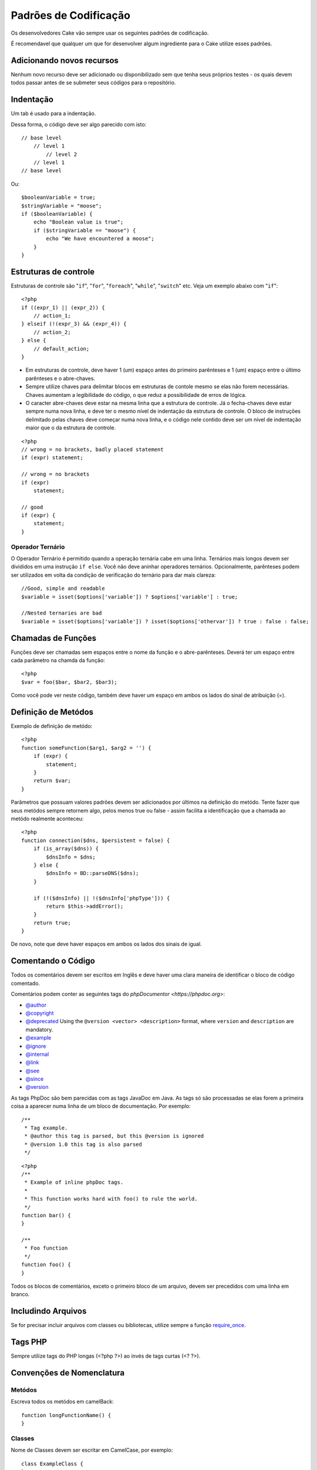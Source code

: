 Padrões de Codificação
######################

Os desenvolvedores Cake vão sempre usar os seguintes padrões de codificação.

É recomendavel que qualquer um que for desenvolver algum ingrediente para o Cake utilize esses padrões.

Adicionando novos recursos
==========================

Nenhum novo recurso deve ser adicionado ou disponibilizado sem que tenha seus próprios testes - os quais devem todos passar antes de se submeter seus códigos para o repositório.

Indentação
==========

Um tab é usado para a indentação.

Dessa forma, o código deve ser algo parecido com isto::

    // base level
        // level 1
            // level 2
        // level 1
    // base level

Ou::

    $booleanVariable = true;
    $stringVariable = "moose";
    if ($booleanVariable) {
        echo "Boolean value is true";
        if ($stringVariable == "moose") {
            echo "We have encountered a moose";
        }
    }

Estruturas de controle
======================

Estruturas de controle são  "``if``", "``for``", "``foreach``",
"``while``", "``switch``" etc. Veja um exemplo abaixo com "``if``"::

    <?php 
    if ((expr_1) || (expr_2)) { 
        // action_1;
    } elseif (!(expr_3) && (expr_4)) {
        // action_2; 
    } else {
        // default_action; 
    } 

* Em estruturas de controle, deve haver 1 (um) espaço antes do primeiro 
  parênteses e 1 (um) espaço entre o último parênteses e o abre-chaves.
* Sempre utilize chaves para delimitar blocos em estruturas de contole 
  mesmo se elas não forem necessárias. Chaves aumentam a legibilidade 
  do código, o que reduz a possibilidade de erros de lógica.
* O caracter abre-chaves deve estar na mesma linha que a estrutura de controle. 
  Já o fecha-chaves deve estar sempre numa nova linha, e deve ter o mesmo nível de 
  indentação da estrutura de controle. O bloco de instruções delimitado pelas chaves 
  deve começar numa nova linha, e o código nele contido deve ser um nível de indentação 
  maior que o da estrutura de controle.

::

    <?php 
    // wrong = no brackets, badly placed statement
    if (expr) statement; 

    // wrong = no brackets
    if (expr) 
        statement; 

    // good
    if (expr) {
        statement;
    }

Operador Ternário
-----------------

O Operador Ternário é permitido quando a operação ternária cabe em uma linha. 
Ternários mais longos devem ser divididos em uma instrução ``if else``. Você não deve 
aninhar operadores ternários. Opcionalmente, parênteses podem ser utilizados em 
volta da condição de verificação do ternário para dar mais clareza::

    //Good, simple and readable
    $variable = isset($options['variable']) ? $options['variable'] : true;

    //Nested ternaries are bad
    $variable = isset($options['variable']) ? isset($options['othervar']) ? true : false : false;

Chamadas de Funções
===================

Funções deve ser chamadas sem espaços entre o nome da função e o abre-parênteses. 
Deverá ter um espaço entre cada parâmetro na chamda da função::

    <?php 
    $var = foo($bar, $bar2, $bar3); 

Como você pode ver neste código, também deve haver um espaço em ambos os lados do sinal de atribuição (=).


Definição de Metódos
====================

Exemplo de definição de metódo::

    <?php 
    function someFunction($arg1, $arg2 = '') {
        if (expr) {
            statement;
        }
        return $var;
    }


Parâmetros que possuam valores padrões devem ser adicionados por últimos
na definição do metódo. Tente fazer que seus metódos sempre retornem algo, pelos menos
true ou false - assim facilita a identificação que a chamada ao metódo realmente aconteceu::

    <?php 
    function connection($dns, $persistent = false) {
        if (is_array($dns)) {
            $dnsInfo = $dns;
        } else {
            $dnsInfo = BD::parseDNS($dns);
        }

        if (!($dnsInfo) || !($dnsInfo['phpType'])) {
            return $this->addError();
        }
        return true;
    }

De novo, note que deve haver espaços em ambos os lados dos sinais de igual.

Comentando o Código
===================

Todos os comentários devem ser escritos em Inglês 
e deve haver uma clara maneira de identificar o bloco de código comentado.

Comentários podem conter as seguintes tags do `phpDocumentor <https://phpdoc.org>`:

*  `@author <https://phpdoc.org/docs/latest/references/phpdoc/tags/author.html>`_
*  `@copyright <https://phpdoc.org/docs/latest/references/phpdoc/tags/copyright.html>`_
*  `@deprecated <https://phpdoc.org/docs/latest/references/phpdoc/tags/deprecated.html>`_
   Using the ``@version <vector> <description>`` format, where ``version`` and ``description`` are mandatory.
*  `@example <https://phpdoc.org/docs/latest/references/phpdoc/tags/example.html>`_
*  `@ignore <https://phpdoc.org/docs/latest/references/phpdoc/tags/ignore.html>`_
*  `@internal <https://phpdoc.org/docs/latest/references/phpdoc/tags/internal.html>`_
*  `@link <https://phpdoc.org/docs/latest/references/phpdoc/tags/link.html>`_
*  `@see <https://phpdoc.org/docs/latest/references/phpdoc/tags/see.html>`_
*  `@since <https://phpdoc.org/docs/latest/references/phpdoc/tags/since.html>`_
*  `@version <https://phpdoc.org/docs/latest/references/phpdoc/tags/version.html>`_

As tags PhpDoc são bem parecidas com as tags JavaDoc em Java. As tags 
só são processadas se elas forem a primeira coisa a aparecer numa linha 
de um bloco de documentação. Por exemplo::

    /**
     * Tag example.
     * @author this tag is parsed, but this @version is ignored
     * @version 1.0 this tag is also parsed
     */

::

    <?php 
    /**
     * Example of inline phpDoc tags.
     *
     * This function works hard with foo() to rule the world.
     */
    function bar() {
    }
     
    /**
     * Foo function
     */
    function foo() {
    }

Todos os blocos de comentários, exceto o primeiro bloco de um arquivo, 
devem ser precedidos com uma linha em branco.

Includindo Arquivos
===================

Se for precisar incluir arquivos com classes ou bibliotecas, 
utilize sempre a função `require\_once <https://secure.php.net/require_once>`_.

Tags PHP
========

Sempre utilize tags do PHP longas (<?php ?>) ao invés de tags curtas (<? ?>).

Convenções de Nomenclatura
==========================

Metódos
-------

Escreva todos os metódos em camelBack::

    function longFunctionName() {
    }

Classes
-------

Nome de Classes devem ser escritar em CamelCase, por exemplo::

    class ExampleClass {
    }

Variáveis
---------

Nomes de variável devem ser os mais descritivos possível, mas também tão curtos quanto possível. 
Variáveis normais devem ter inicial minúscula e escritas no formato camelBack? caso sejam compostas 
por mais de uma palavra. Variáveis que contenham objetos devem iniciar com uma letra maiúscula 
e estar associadas de alguma maneira ao nome da classe a que o objeto pertence. 
Por exemplo::

    $user = 'John';
    $users = array('John', 'Hans', 'Arne');

    $Dispatcher = new Dispatcher();

Visibilidade de Membros
-----------------------

Use private e protected para metódos e variáveis. Em adicional, metódos ou variáveis
protected começa com um underscore("\_"). Exemplo::

    class A {
        protected $_iAmAProtectedVariable;

        protected function _iAmAProtectedMethod() {
           /*...*/
        }
    }

Métodos ou variáveis private começa com dois underscore ("\_\_"). Exemplo::

    class A {
        private $__iAmAPrivateVariable;

        private function __iAmAPrivateMethod() {
            /*...*/
        }
    }

Métodos Encadeados
------------------


Métodos encadeados devem ser chamandos em múltiplas linhas e indentado com um tab::

    $email->from('foo@example.com')
        ->to('bar@example.com')
        ->subject('A great message')
        ->send();

Endereços de Exemplos
---------------------

Para todas as URLs e endereços de email de exemplo, utilize "example.com", 
"example.org" ou "example.net" como domínios. Por exemplo:


*  Email: fulano@example.com
*  WWW: `http://www.example.com <http://www.example.com>`_
*  FTP: `ftp://ftp.example.com <ftp://ftp.example.com>`_

O domínio ``example.com`` é reservado para este propósito (see :rfc:`2606`) e é recomendado
utilizar em documentações ou exemplos.

Arquivos
--------

Nomes de arquivos devem ser criados em minúsculas. Se um nome de 
arquivo consistir de múltiplas palavras, elas devem ser 
divididas por um caracter underscore. Por exemplo:

::

    long_file_name.php

Tipos de Variáveis
------------------

Os tipos de variáveis disponíveis para uso em blocos de documentação são:

Tipo
    Descrição
mixed
    Variável com tipo indefinido ou que pode assumir vários tipos.
integer
    Número inteiro
float
    Número ponto flutuante
boolean
    Tipo lógico (true ou false)
string
    Tipo string (qualquer valor entre "" ou ' ').
array
    Tipo array.
object
    Tipo objeto
resource
    Tipo recurso (como retornado, p.ex., pelo mysql\_connect()).
	Lembre-se que quando você especifica como mixed, você deve indicar
	qual os valores possíves
	
Constantes
----------

Contantes devem ser definidas em letras maiúsculas:

::

    define('CONSTANT', 1);

Se você escolher o nome de uma constante com múltiplas palavras, elas devem ser separadas por um caracter underscore. Por exemplo:

::

    define('LONG_NAMED_CONSTANT', 2);
